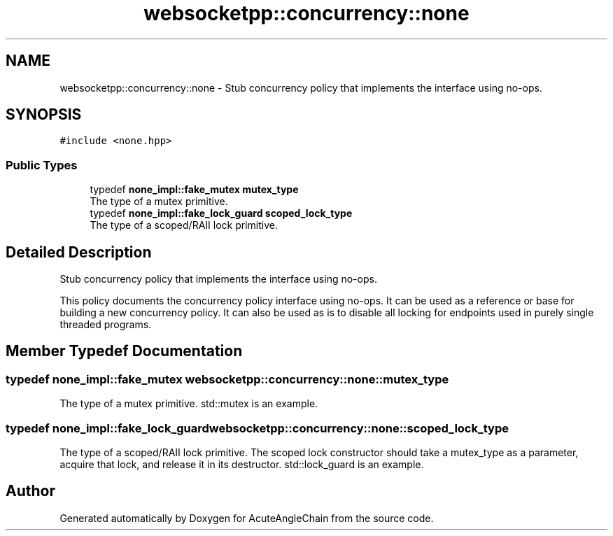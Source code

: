 .TH "websocketpp::concurrency::none" 3 "Sun Jun 3 2018" "AcuteAngleChain" \" -*- nroff -*-
.ad l
.nh
.SH NAME
websocketpp::concurrency::none \- Stub concurrency policy that implements the interface using no-ops\&.  

.SH SYNOPSIS
.br
.PP
.PP
\fC#include <none\&.hpp>\fP
.SS "Public Types"

.in +1c
.ti -1c
.RI "typedef \fBnone_impl::fake_mutex\fP \fBmutex_type\fP"
.br
.RI "The type of a mutex primitive\&. "
.ti -1c
.RI "typedef \fBnone_impl::fake_lock_guard\fP \fBscoped_lock_type\fP"
.br
.RI "The type of a scoped/RAII lock primitive\&. "
.in -1c
.SH "Detailed Description"
.PP 
Stub concurrency policy that implements the interface using no-ops\&. 

This policy documents the concurrency policy interface using no-ops\&. It can be used as a reference or base for building a new concurrency policy\&. It can also be used as is to disable all locking for endpoints used in purely single threaded programs\&. 
.SH "Member Typedef Documentation"
.PP 
.SS "typedef \fBnone_impl::fake_mutex\fP \fBwebsocketpp::concurrency::none::mutex_type\fP"

.PP
The type of a mutex primitive\&. std::mutex is an example\&. 
.SS "typedef \fBnone_impl::fake_lock_guard\fP \fBwebsocketpp::concurrency::none::scoped_lock_type\fP"

.PP
The type of a scoped/RAII lock primitive\&. The scoped lock constructor should take a mutex_type as a parameter, acquire that lock, and release it in its destructor\&. std::lock_guard is an example\&. 

.SH "Author"
.PP 
Generated automatically by Doxygen for AcuteAngleChain from the source code\&.
